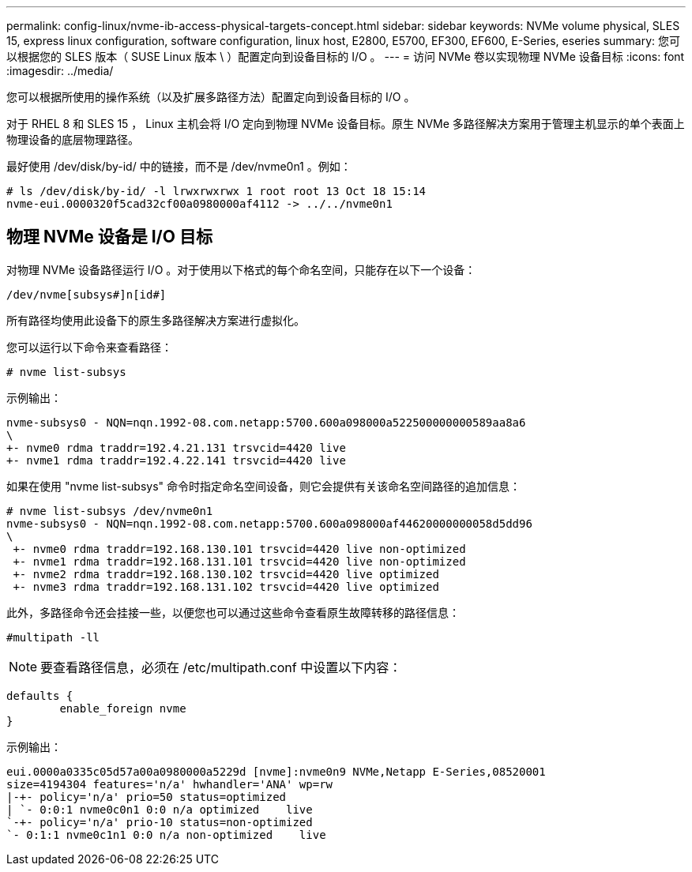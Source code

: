---
permalink: config-linux/nvme-ib-access-physical-targets-concept.html 
sidebar: sidebar 
keywords: NVMe volume physical, SLES 15, express linux configuration, software configuration, linux host, E2800, E5700, EF300, EF600, E-Series, eseries 
summary: 您可以根据您的 SLES 版本（ SUSE Linux 版本 \ ）配置定向到设备目标的 I/O 。 
---
= 访问 NVMe 卷以实现物理 NVMe 设备目标
:icons: font
:imagesdir: ../media/


[role="lead"]
您可以根据所使用的操作系统（以及扩展多路径方法）配置定向到设备目标的 I/O 。

对于 RHEL 8 和 SLES 15 ， Linux 主机会将 I/O 定向到物理 NVMe 设备目标。原生 NVMe 多路径解决方案用于管理主机显示的单个表面上物理设备的底层物理路径。

最好使用 /dev/disk/by-id/ 中的链接，而不是 /dev/nvme0n1 。例如：

[listing]
----
# ls /dev/disk/by-id/ -l lrwxrwxrwx 1 root root 13 Oct 18 15:14
nvme-eui.0000320f5cad32cf00a0980000af4112 -> ../../nvme0n1
----


== 物理 NVMe 设备是 I/O 目标

对物理 NVMe 设备路径运行 I/O 。对于使用以下格式的每个命名空间，只能存在以下一个设备：

[listing]
----
/dev/nvme[subsys#]n[id#]
----
所有路径均使用此设备下的原生多路径解决方案进行虚拟化。

您可以运行以下命令来查看路径：

[listing]
----
# nvme list-subsys
----
示例输出：

[listing]
----
nvme-subsys0 - NQN=nqn.1992-08.com.netapp:5700.600a098000a522500000000589aa8a6
\
+- nvme0 rdma traddr=192.4.21.131 trsvcid=4420 live
+- nvme1 rdma traddr=192.4.22.141 trsvcid=4420 live
----
如果在使用 "nvme list-subsys" 命令时指定命名空间设备，则它会提供有关该命名空间路径的追加信息：

[listing]
----
# nvme list-subsys /dev/nvme0n1
nvme-subsys0 - NQN=nqn.1992-08.com.netapp:5700.600a098000af44620000000058d5dd96
\
 +- nvme0 rdma traddr=192.168.130.101 trsvcid=4420 live non-optimized
 +- nvme1 rdma traddr=192.168.131.101 trsvcid=4420 live non-optimized
 +- nvme2 rdma traddr=192.168.130.102 trsvcid=4420 live optimized
 +- nvme3 rdma traddr=192.168.131.102 trsvcid=4420 live optimized
----
此外，多路径命令还会挂接一些，以便您也可以通过这些命令查看原生故障转移的路径信息：

[listing]
----
#multipath -ll
----

NOTE: 要查看路径信息，必须在 /etc/multipath.conf 中设置以下内容：

[listing]
----

defaults {
        enable_foreign nvme
}
----
示例输出：

[listing]
----
eui.0000a0335c05d57a00a0980000a5229d [nvme]:nvme0n9 NVMe,Netapp E-Series,08520001
size=4194304 features='n/a' hwhandler='ANA' wp=rw
|-+- policy='n/a' prio=50 status=optimized
| `- 0:0:1 nvme0c0n1 0:0 n/a optimized    live
`-+- policy='n/a' prio-10 status=non-optimized
`- 0:1:1 nvme0c1n1 0:0 n/a non-optimized    live
----
